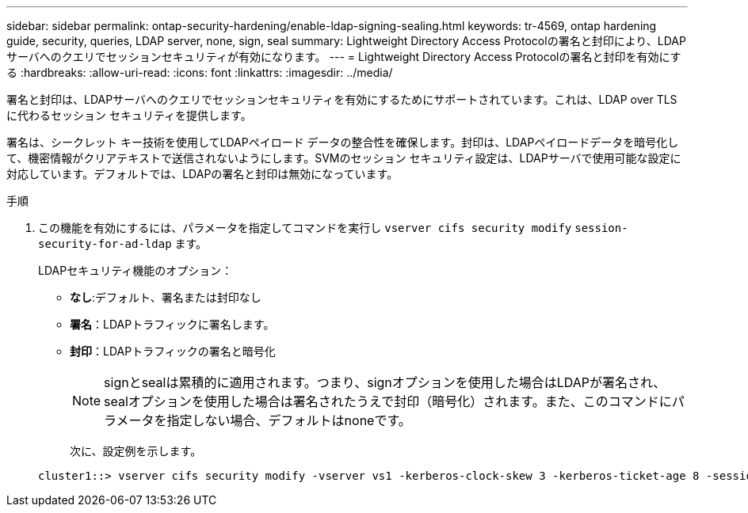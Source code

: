 ---
sidebar: sidebar 
permalink: ontap-security-hardening/enable-ldap-signing-sealing.html 
keywords: tr-4569, ontap hardening guide, security, queries, LDAP server, none, sign, seal 
summary: Lightweight Directory Access Protocolの署名と封印により、LDAPサーバへのクエリでセッションセキュリティが有効になります。 
---
= Lightweight Directory Access Protocolの署名と封印を有効にする
:hardbreaks:
:allow-uri-read: 
:icons: font
:linkattrs: 
:imagesdir: ../media/


[role="lead"]
署名と封印は、LDAPサーバへのクエリでセッションセキュリティを有効にするためにサポートされています。これは、LDAP over TLSに代わるセッション セキュリティを提供します。

署名は、シークレット キー技術を使用してLDAPペイロード データの整合性を確保します。封印は、LDAPペイロードデータを暗号化して、機密情報がクリアテキストで送信されないようにします。SVMのセッション セキュリティ設定は、LDAPサーバで使用可能な設定に対応しています。デフォルトでは、LDAPの署名と封印は無効になっています。

.手順
. この機能を有効にするには、パラメータを指定してコマンドを実行し `vserver cifs security modify` `session-security-for-ad-ldap` ます。
+
LDAPセキュリティ機能のオプション：

+
** *なし*:デフォルト、署名または封印なし
** *署名*：LDAPトラフィックに署名します。
** *封印*：LDAPトラフィックの署名と暗号化
+

NOTE: signとsealは累積的に適用されます。つまり、signオプションを使用した場合はLDAPが署名され、sealオプションを使用した場合は署名されたうえで封印（暗号化）されます。また、このコマンドにパラメータを指定しない場合、デフォルトはnoneです。

+
次に、設定例を示します。

+
[listing]
----
cluster1::> vserver cifs security modify -vserver vs1 -kerberos-clock-skew 3 -kerberos-ticket-age 8 -session-security-for-ad-ldap seal
----




